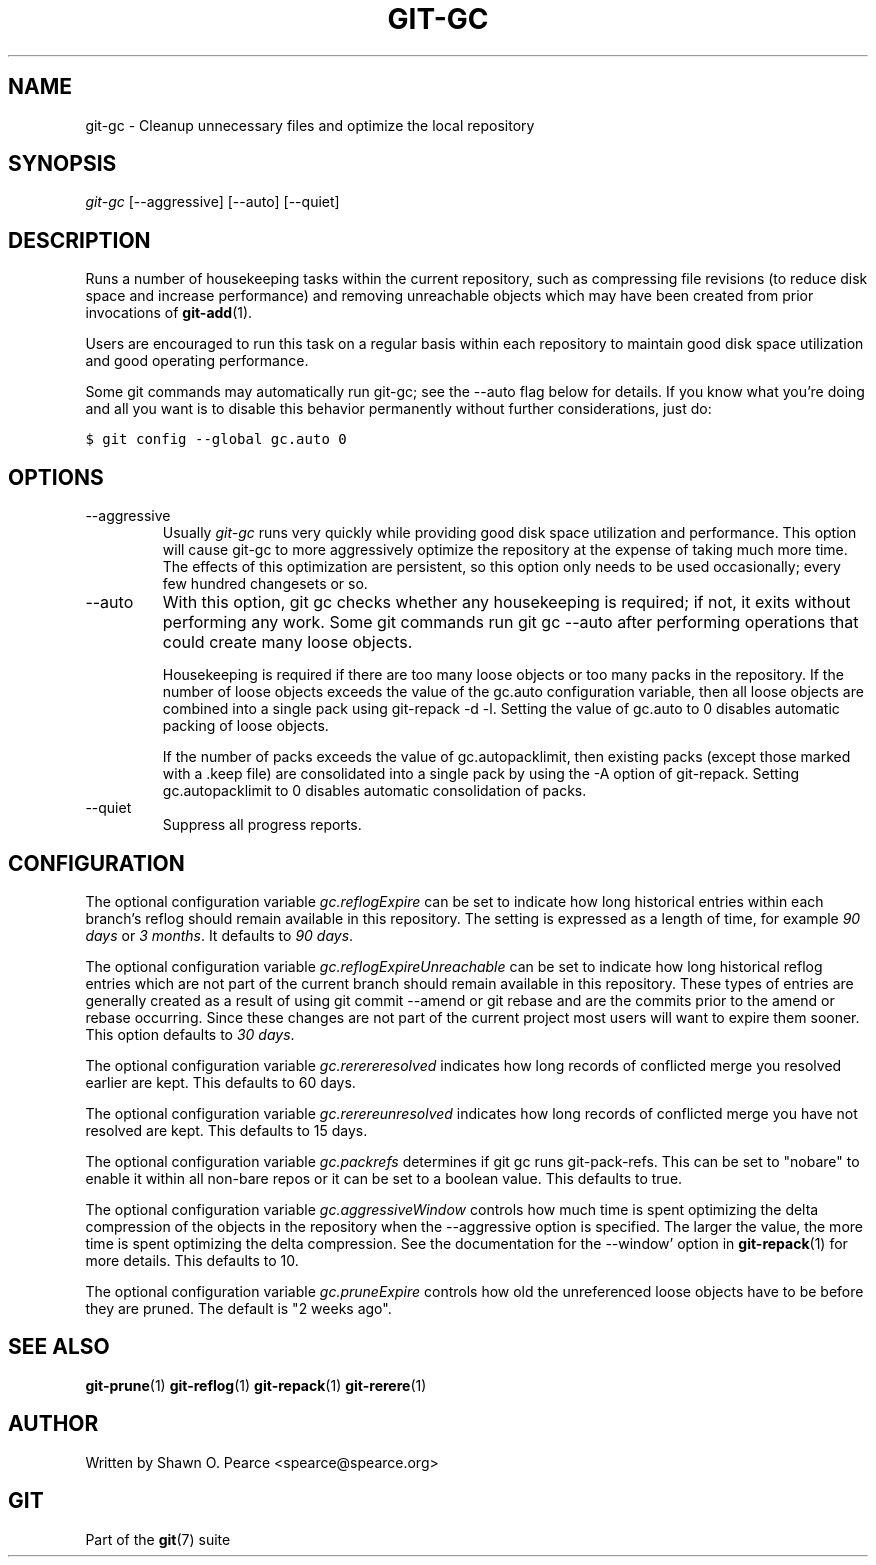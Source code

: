.\" ** You probably do not want to edit this file directly **
.\" It was generated using the DocBook XSL Stylesheets (version 1.69.1).
.\" Instead of manually editing it, you probably should edit the DocBook XML
.\" source for it and then use the DocBook XSL Stylesheets to regenerate it.
.TH "GIT\-GC" "1" "03/20/2008" "Git 1.5.5.rc0.21.g740fd" "Git Manual"
.\" disable hyphenation
.nh
.\" disable justification (adjust text to left margin only)
.ad l
.SH "NAME"
git\-gc \- Cleanup unnecessary files and optimize the local repository
.SH "SYNOPSIS"
\fIgit\-gc\fR [\-\-aggressive] [\-\-auto] [\-\-quiet]
.SH "DESCRIPTION"
Runs a number of housekeeping tasks within the current repository, such as compressing file revisions (to reduce disk space and increase performance) and removing unreachable objects which may have been created from prior invocations of \fBgit\-add\fR(1).

Users are encouraged to run this task on a regular basis within each repository to maintain good disk space utilization and good operating performance.

Some git commands may automatically run git\-gc; see the \-\-auto flag below for details. If you know what you're doing and all you want is to disable this behavior permanently without further considerations, just do:
.sp
.nf
.ft C
$ git config \-\-global gc.auto 0
.ft

.fi
.SH "OPTIONS"
.TP
\-\-aggressive
Usually \fIgit\-gc\fR runs very quickly while providing good disk space utilization and performance. This option will cause git\-gc to more aggressively optimize the repository at the expense of taking much more time. The effects of this optimization are persistent, so this option only needs to be used occasionally; every few hundred changesets or so.
.TP
\-\-auto
With this option, git gc checks whether any housekeeping is required; if not, it exits without performing any work. Some git commands run git gc \-\-auto after performing operations that could create many loose objects.

Housekeeping is required if there are too many loose objects or too many packs in the repository. If the number of loose objects exceeds the value of the gc.auto configuration variable, then all loose objects are combined into a single pack using git\-repack \-d \-l. Setting the value of gc.auto to 0 disables automatic packing of loose objects.

If the number of packs exceeds the value of gc.autopacklimit, then existing packs (except those marked with a .keep file) are consolidated into a single pack by using the \-A option of git\-repack. Setting gc.autopacklimit to 0 disables automatic consolidation of packs.
.TP
\-\-quiet
Suppress all progress reports.
.SH "CONFIGURATION"
The optional configuration variable \fIgc.reflogExpire\fR can be set to indicate how long historical entries within each branch's reflog should remain available in this repository. The setting is expressed as a length of time, for example \fI90 days\fR or \fI3 months\fR. It defaults to \fI90 days\fR.

The optional configuration variable \fIgc.reflogExpireUnreachable\fR can be set to indicate how long historical reflog entries which are not part of the current branch should remain available in this repository. These types of entries are generally created as a result of using git commit \-\-amend or git rebase and are the commits prior to the amend or rebase occurring. Since these changes are not part of the current project most users will want to expire them sooner. This option defaults to \fI30 days\fR.

The optional configuration variable \fIgc.rerereresolved\fR indicates how long records of conflicted merge you resolved earlier are kept. This defaults to 60 days.

The optional configuration variable \fIgc.rerereunresolved\fR indicates how long records of conflicted merge you have not resolved are kept. This defaults to 15 days.

The optional configuration variable \fIgc.packrefs\fR determines if git gc runs git\-pack\-refs. This can be set to "nobare" to enable it within all non\-bare repos or it can be set to a boolean value. This defaults to true.

The optional configuration variable \fIgc.aggressiveWindow\fR controls how much time is spent optimizing the delta compression of the objects in the repository when the \-\-aggressive option is specified. The larger the value, the more time is spent optimizing the delta compression. See the documentation for the \-\-window' option in \fBgit\-repack\fR(1) for more details. This defaults to 10.

The optional configuration variable \fIgc.pruneExpire\fR controls how old the unreferenced loose objects have to be before they are pruned. The default is "2 weeks ago".
.SH "SEE ALSO"
\fBgit\-prune\fR(1) \fBgit\-reflog\fR(1) \fBgit\-repack\fR(1) \fBgit\-rerere\fR(1)
.SH "AUTHOR"
Written by Shawn O. Pearce <spearce@spearce.org>
.SH "GIT"
Part of the \fBgit\fR(7) suite


